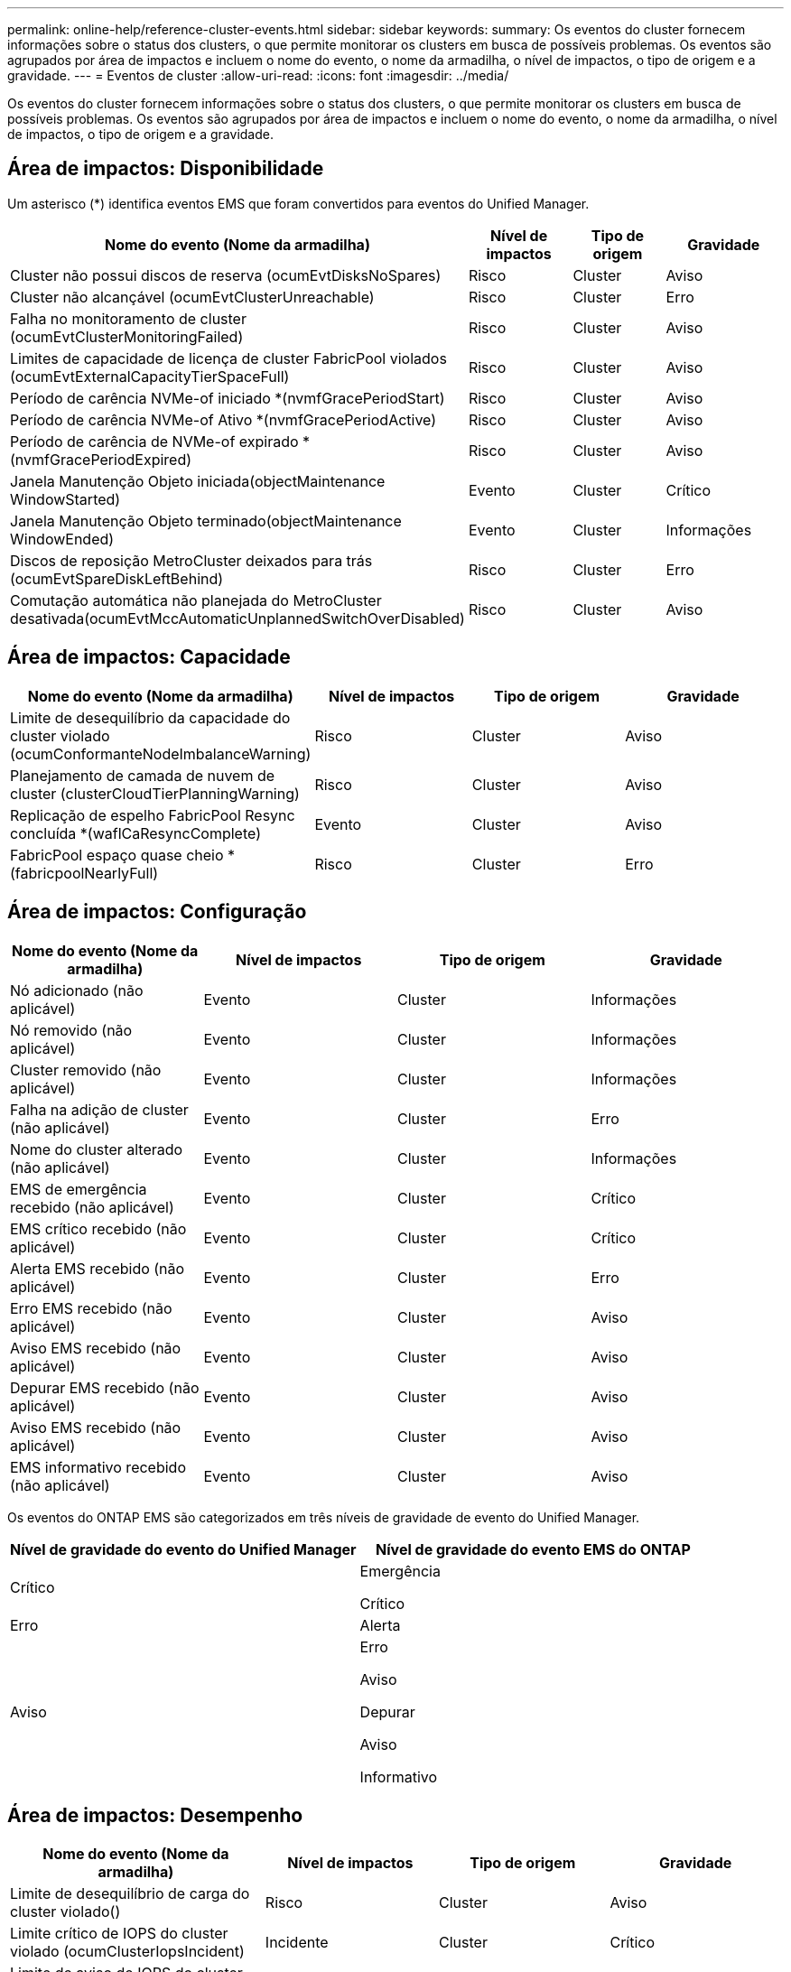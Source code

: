 ---
permalink: online-help/reference-cluster-events.html 
sidebar: sidebar 
keywords:  
summary: Os eventos do cluster fornecem informações sobre o status dos clusters, o que permite monitorar os clusters em busca de possíveis problemas. Os eventos são agrupados por área de impactos e incluem o nome do evento, o nome da armadilha, o nível de impactos, o tipo de origem e a gravidade. 
---
= Eventos de cluster
:allow-uri-read: 
:icons: font
:imagesdir: ../media/


[role="lead"]
Os eventos do cluster fornecem informações sobre o status dos clusters, o que permite monitorar os clusters em busca de possíveis problemas. Os eventos são agrupados por área de impactos e incluem o nome do evento, o nome da armadilha, o nível de impactos, o tipo de origem e a gravidade.



== Área de impactos: Disponibilidade

Um asterisco (*) identifica eventos EMS que foram convertidos para eventos do Unified Manager.

|===
| Nome do evento (Nome da armadilha) | Nível de impactos | Tipo de origem | Gravidade 


 a| 
Cluster não possui discos de reserva (ocumEvtDisksNoSpares)
 a| 
Risco
 a| 
Cluster
 a| 
Aviso



 a| 
Cluster não alcançável (ocumEvtClusterUnreachable)
 a| 
Risco
 a| 
Cluster
 a| 
Erro



 a| 
Falha no monitoramento de cluster (ocumEvtClusterMonitoringFailed)
 a| 
Risco
 a| 
Cluster
 a| 
Aviso



 a| 
Limites de capacidade de licença de cluster FabricPool violados (ocumEvtExternalCapacityTierSpaceFull)
 a| 
Risco
 a| 
Cluster
 a| 
Aviso



 a| 
Período de carência NVMe-of iniciado *(nvmfGracePeriodStart)
 a| 
Risco
 a| 
Cluster
 a| 
Aviso



 a| 
Período de carência NVMe-of Ativo *(nvmfGracePeriodActive)
 a| 
Risco
 a| 
Cluster
 a| 
Aviso



 a| 
Período de carência de NVMe-of expirado *(nvmfGracePeriodExpired)
 a| 
Risco
 a| 
Cluster
 a| 
Aviso



 a| 
Janela Manutenção Objeto iniciada(objectMaintenance WindowStarted)
 a| 
Evento
 a| 
Cluster
 a| 
Crítico



 a| 
Janela Manutenção Objeto terminado(objectMaintenance WindowEnded)
 a| 
Evento
 a| 
Cluster
 a| 
Informações



 a| 
Discos de reposição MetroCluster deixados para trás (ocumEvtSpareDiskLeftBehind)
 a| 
Risco
 a| 
Cluster
 a| 
Erro



 a| 
Comutação automática não planejada do MetroCluster desativada(ocumEvtMccAutomaticUnplannedSwitchOverDisabled)
 a| 
Risco
 a| 
Cluster
 a| 
Aviso

|===


== Área de impactos: Capacidade

|===
| Nome do evento (Nome da armadilha) | Nível de impactos | Tipo de origem | Gravidade 


 a| 
Limite de desequilíbrio da capacidade do cluster violado (ocumConformanteNodeImbalanceWarning)
 a| 
Risco
 a| 
Cluster
 a| 
Aviso



 a| 
Planejamento de camada de nuvem de cluster (clusterCloudTierPlanningWarning)
 a| 
Risco
 a| 
Cluster
 a| 
Aviso



 a| 
Replicação de espelho FabricPool Resync concluída *(waflCaResyncComplete)
 a| 
Evento
 a| 
Cluster
 a| 
Aviso



 a| 
FabricPool espaço quase cheio * (fabricpoolNearlyFull)
 a| 
Risco
 a| 
Cluster
 a| 
Erro

|===


== Área de impactos: Configuração

|===
| Nome do evento (Nome da armadilha) | Nível de impactos | Tipo de origem | Gravidade 


 a| 
Nó adicionado (não aplicável)
 a| 
Evento
 a| 
Cluster
 a| 
Informações



 a| 
Nó removido (não aplicável)
 a| 
Evento
 a| 
Cluster
 a| 
Informações



 a| 
Cluster removido (não aplicável)
 a| 
Evento
 a| 
Cluster
 a| 
Informações



 a| 
Falha na adição de cluster (não aplicável)
 a| 
Evento
 a| 
Cluster
 a| 
Erro



 a| 
Nome do cluster alterado (não aplicável)
 a| 
Evento
 a| 
Cluster
 a| 
Informações



 a| 
EMS de emergência recebido (não aplicável)
 a| 
Evento
 a| 
Cluster
 a| 
Crítico



 a| 
EMS crítico recebido (não aplicável)
 a| 
Evento
 a| 
Cluster
 a| 
Crítico



 a| 
Alerta EMS recebido (não aplicável)
 a| 
Evento
 a| 
Cluster
 a| 
Erro



 a| 
Erro EMS recebido (não aplicável)
 a| 
Evento
 a| 
Cluster
 a| 
Aviso



 a| 
Aviso EMS recebido (não aplicável)
 a| 
Evento
 a| 
Cluster
 a| 
Aviso



 a| 
Depurar EMS recebido (não aplicável)
 a| 
Evento
 a| 
Cluster
 a| 
Aviso



 a| 
Aviso EMS recebido (não aplicável)
 a| 
Evento
 a| 
Cluster
 a| 
Aviso



 a| 
EMS informativo recebido (não aplicável)
 a| 
Evento
 a| 
Cluster
 a| 
Aviso

|===
Os eventos do ONTAP EMS são categorizados em três níveis de gravidade de evento do Unified Manager.

|===
| Nível de gravidade do evento do Unified Manager | Nível de gravidade do evento EMS do ONTAP 


 a| 
Crítico
 a| 
Emergência

Crítico



 a| 
Erro
 a| 
Alerta



 a| 
Aviso
 a| 
Erro

Aviso

Depurar

Aviso

Informativo

|===


== Área de impactos: Desempenho

|===
| Nome do evento (Nome da armadilha) | Nível de impactos | Tipo de origem | Gravidade 


 a| 
Limite de desequilíbrio de carga do cluster violado()
 a| 
Risco
 a| 
Cluster
 a| 
Aviso



 a| 
Limite crítico de IOPS do cluster violado (ocumClusterIopsIncident)
 a| 
Incidente
 a| 
Cluster
 a| 
Crítico



 a| 
Limite de aviso de IOPS do cluster violado (ocumClusterIopsWarning)
 a| 
Risco
 a| 
Cluster
 a| 
Aviso



 a| 
Limite crítico de MB/s de cluster violado(ocumClusterMbpsIncident)
 a| 
Incidente
 a| 
Cluster
 a| 
Crítico



 a| 
Limite de aviso do cluster MB/s violado(ocumClusterMbpsWarning)
 a| 
Risco
 a| 
Cluster
 a| 
Aviso



 a| 
Limite dinâmico do cluster violado (ocumClusterDynamicEventWarning)
 a| 
Risco
 a| 
Cluster
 a| 
Aviso

|===


== Área de impactos: Segurança

|===
| Nome do evento (Nome da armadilha) | Nível de impactos | Tipo de origem | Gravidade 


 a| 
AutoSupport HTTPS Transport Disabled(ocumClusterASUPHttpsConfiguredDisabled)
 a| 
Risco
 a| 
Cluster
 a| 
Aviso



 a| 
Encaminhamento de logs não criptografado (ocumClusterAuditLogUnEncrypted)
 a| 
Risco
 a| 
Cluster
 a| 
Aviso



 a| 
Usuário Admin local padrão habilitado(ocumClusterDefaultAdminEnabled)
 a| 
Risco
 a| 
Cluster
 a| 
Aviso



 a| 
Modo FIPS desativado (ocumClusterFipsDisabled)
 a| 
Risco
 a| 
Cluster
 a| 
Aviso



 a| 
Login Banner Disabled(ocumClusterLoginBannerDisabled)
 a| 
Risco
 a| 
Cluster
 a| 
Aviso



 a| 
Contagem de servidor NTP é baixa (securityConfigNTPServerCountLowRisk)
 a| 
Risco
 a| 
Cluster
 a| 
Aviso



 a| 
Comunicação por pares de cluster não criptografada (ocumClusterPeerEncryptionDisabled)
 a| 
Risco
 a| 
Cluster
 a| 
Aviso



 a| 
SSH está usando Ciphers inseguros(ocumClusterSSHInsecure)
 a| 
Risco
 a| 
Cluster
 a| 
Aviso



 a| 
Protocolo Telnet ativado (ocumClusterTelnetEnabled)
 a| 
Risco
 a| 
Cluster
 a| 
Aviso

|===